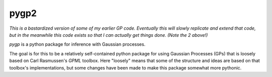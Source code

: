 =====
pygp2
=====

*This is a bastardized version of some of my earlier GP code. Eventually this
will slowly replicate and extend that code, but in the meanwhile this code
exists so that I can actually get things done. (Note the 2 above!)*

`pygp` is a python package for inference with Gaussian processes.

The goal is for this to be a relatively self-contained python package for using
Gaussian Processes (GPs) that is loosely based on Carl Rasmussen's `GPML`
toolbox. Here "loosely" means that some of the structure and ideas are based on
that toolbox's implementations, but some changes have been made to make this
package somewhat more pythonic.

